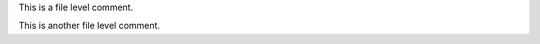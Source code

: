 
This is a file level comment.


.. cpp:var:: int a

   This is a variable.


.. cpp:var:: int b

   This is another variable.


This is another file level comment.

